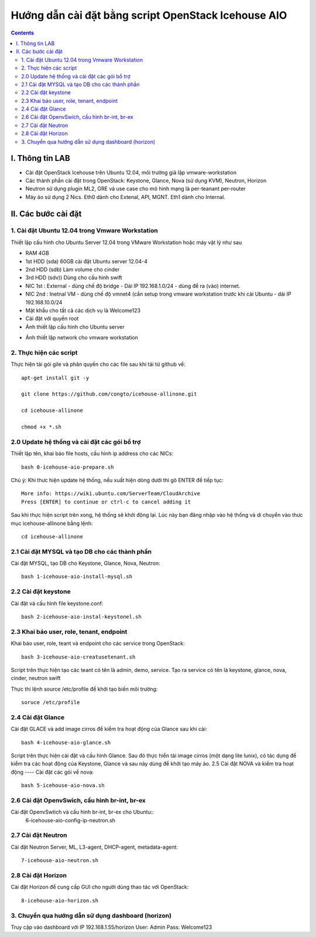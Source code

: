 ================================
Hướng dẫn cài đặt bằng script OpenStack Icehouse AIO
================================

.. contents::


I. Thông tin LAB
============
- Cài đặt OpenStack Icehouse trên Ubuntu 12.04, môi trường giả lập vmware-workstation
- Các thành phần cài đặt trong OpenStack: Keystone, Glance, Nova (sử dụng KVM), Neutron, Horizon
- Neutron sử dụng plugin ML2, GRE và use case cho mô hình mạng là per-teanant per-router
- Máy ảo sử dụng 2 Nics. Eth0 dành cho Extenal, API, MGNT. Eth1 dành cho Internal.

II. Các bước cài đặt
============

1. Cài đặt Ubuntu 12.04 trong Vmware Workstation
----------
Thiết lập cấu hình cho Ubuntu Server 12.04 trong VMware Workstation hoặc máy vật lý như sau

- RAM 4GB
- 1st HDD (sda) 60GB cài đặt Ubuntu server 12.04-4
- 2nd HDD (sdb) Làm volume cho cinder
- 3rd HDD (sdv)) Dùng cho cấu hình swift
- NIC 1st : External - dùng chế độ bridge - Dải IP 192.168.1.0/24 - dùng để ra (vào) internet.
- NIC 2nd : Inetnal VM - dùng chế độ vmnet4 (cần setup trong vmware workstation trước khi cài Ubuntu - dải IP  192.168.10.0/24
- Mật khẩu cho tất cả các dịch vụ là Welcome123
- Cài đặt với quyền root 

- Ảnh thiết lập cấu hình cho Ubuntu server
.. image:: http://i.imgur.com/NpiF3HF.png

- Ảnh thiết lập network cho vmware workstation 
.. image:: http://i.imgur.com/pNg16qO.png

2. Thực hiện các script
----------

Thực hiện tải gói gile và phân quyền cho các file sau khi tải từ github về::

   apt-get install git -y
   
   git clone https://github.com/congto/icehouse-allinone.git
   
   cd icehouse-allinone
   
   chmod +x *.sh

2.0 Update hệ thống và cài đặt các gói bổ trợ
-----------------
Thiết lập tên, khai báo file hosts, cấu hình ip address cho các NICs::

   bash 0-icehouse-aio-prepare.sh

Chú ý: Khi thưc hiện update hệ thống, nếu xuất hiện dòng dưới thì gõ ENTER để tiếp tục::

   More info: https://wiki.ubuntu.com/ServerTeam/CloudArchive
   Press [ENTER] to continue or ctrl-c to cancel adding it

Sau khi thực hiện script trên xong, hệ thống sẽ khởi động lại. Lúc này bạn đăng nhập vào hệ thống và di chuyển vào thưc mục icehouse-allinone bằng lệnh::

    cd icehouse-allinone

2.1 Cài đặt MYSQL và tạo DB cho các thành phần
-----------------
Cài đặt MYSQL, tạo DB cho Keystone, Glance, Nova, Neutron::
  
   bash 1-icehouse-aio-install-mysql.sh

2.2 Cài đặt keystone 
-----------------
Cài đặt và cấu hình file keystone.conf::
  
   bash 2-icehouse-aio-instal-keystonel.sh

2.3 Khai báo user, role, tenant, endpoint
----
Khai báo user, role, teant và endpoint cho các service trong OpenStack::

   bash 3-icehouse-aio-creatusetenant.sh

Script trên thực hiện tạo các teant có tên là admin, demo, service. Tạo ra service có tên là keystone, glance, nova, cinder, neutron swift

Thực thi lệnh source /etc/profile để khởi tạo biến môi trường::
   
   soruce /etc/profile

2.4 Cài đặt Glance
----
Cài đặt GLACE và add image cirros để kiểm tra hoạt động của Glance sau khi cài::

   bash 4-icehouse-aio-glance.sh

Script trên thực hiện cài đặt và cấu hình Glance. Sau đó thực hiển tải image cirros (một dạng lite lunix), có tác dụng để kiểm tra các 
hoạt động của Keystone, Glance và sau này dùng để khởi tạo máy ảo.
2.5 Cài đặt NOVA và kiểm tra hoạt động
----
Cài đặt các gói về nova::

   bash 5-icehouse-aio-nova.sh

2.6 Cài đặt OpenvSwich, cấu hình br-int, br-ex
----
Cài đặt OpenvSwtich và cấu hình br-int, br-ex cho Ubuntu::
  6-icehouse-aio-config-ip-neutron.sh
  
2.7 Cài đặt Neutron
----
Cài đặt Neutron Server, ML, L3-agent, DHCP-agent, metadata-agent::
  
  7-icehouse-aio-neutron.sh

2.8 Cài đặt Horizon
----
Cài đặt Horizon để cung cấp GUI cho người dùng thao tác với OpenStack::
  
  8-icehouse-aio-horizon.sh
  

3. Chuyển qua hướng dẫn sử dụng dashboard (horizon)
----------

Truy cập vào dashboard với IP 192.168.1.55/horizon 
User: Admin
Pass: Welcome123









